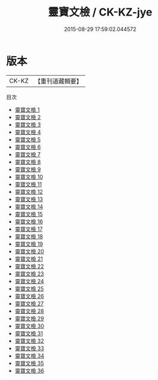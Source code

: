 #+TITLE: 靈寶文檢 / CK-KZ-jye

#+DATE: 2015-08-29 17:59:02.044572
* 版本
 |     CK-KZ|【重刊道藏輯要】|
目次
 - [[file:KR5i0092_001.txt][靈寶文檢 1]]
 - [[file:KR5i0092_002.txt][靈寶文檢 2]]
 - [[file:KR5i0092_003.txt][靈寶文檢 3]]
 - [[file:KR5i0092_004.txt][靈寶文檢 4]]
 - [[file:KR5i0092_005.txt][靈寶文檢 5]]
 - [[file:KR5i0092_006.txt][靈寶文檢 6]]
 - [[file:KR5i0092_007.txt][靈寶文檢 7]]
 - [[file:KR5i0092_008.txt][靈寶文檢 8]]
 - [[file:KR5i0092_009.txt][靈寶文檢 9]]
 - [[file:KR5i0092_010.txt][靈寶文檢 10]]
 - [[file:KR5i0092_011.txt][靈寶文檢 11]]
 - [[file:KR5i0092_012.txt][靈寶文檢 12]]
 - [[file:KR5i0092_013.txt][靈寶文檢 13]]
 - [[file:KR5i0092_014.txt][靈寶文檢 14]]
 - [[file:KR5i0092_015.txt][靈寶文檢 15]]
 - [[file:KR5i0092_016.txt][靈寶文檢 16]]
 - [[file:KR5i0092_017.txt][靈寶文檢 17]]
 - [[file:KR5i0092_018.txt][靈寶文檢 18]]
 - [[file:KR5i0092_019.txt][靈寶文檢 19]]
 - [[file:KR5i0092_020.txt][靈寶文檢 20]]
 - [[file:KR5i0092_021.txt][靈寶文檢 21]]
 - [[file:KR5i0092_022.txt][靈寶文檢 22]]
 - [[file:KR5i0092_023.txt][靈寶文檢 23]]
 - [[file:KR5i0092_024.txt][靈寶文檢 24]]
 - [[file:KR5i0092_025.txt][靈寶文檢 25]]
 - [[file:KR5i0092_026.txt][靈寶文檢 26]]
 - [[file:KR5i0092_027.txt][靈寶文檢 27]]
 - [[file:KR5i0092_028.txt][靈寶文檢 28]]
 - [[file:KR5i0092_029.txt][靈寶文檢 29]]
 - [[file:KR5i0092_030.txt][靈寶文檢 30]]
 - [[file:KR5i0092_031.txt][靈寶文檢 31]]
 - [[file:KR5i0092_032.txt][靈寶文檢 32]]
 - [[file:KR5i0092_033.txt][靈寶文檢 33]]
 - [[file:KR5i0092_034.txt][靈寶文檢 34]]
 - [[file:KR5i0092_035.txt][靈寶文檢 35]]
 - [[file:KR5i0092_036.txt][靈寶文檢 36]]
